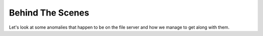 Behind The Scenes
#################

Let's look at some anomalies that happen to be on the file server and how we manage to
get along with them.

